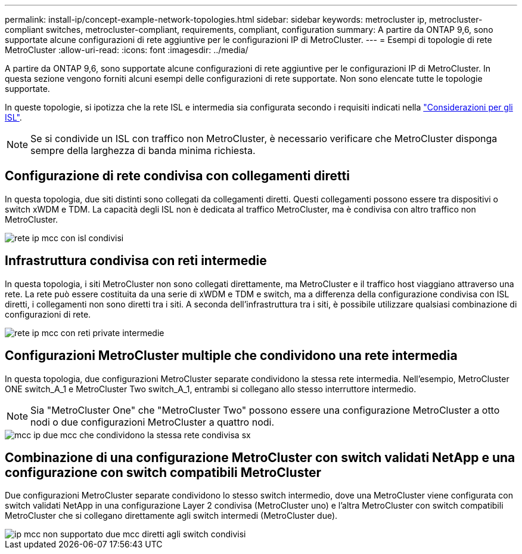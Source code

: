 ---
permalink: install-ip/concept-example-network-topologies.html 
sidebar: sidebar 
keywords: metrocluster ip, metrocluster-compliant switches, metrocluster-compliant, requirements, compliant, configuration 
summary: A partire da ONTAP 9,6, sono supportate alcune configurazioni di rete aggiuntive per le configurazioni IP di MetroCluster. 
---
= Esempi di topologie di rete MetroCluster
:allow-uri-read: 
:icons: font
:imagesdir: ../media/


[role="lead"]
A partire da ONTAP 9,6, sono supportate alcune configurazioni di rete aggiuntive per le configurazioni IP di MetroCluster. In questa sezione vengono forniti alcuni esempi delle configurazioni di rete supportate. Non sono elencate tutte le topologie supportate.

In queste topologie, si ipotizza che la rete ISL e intermedia sia configurata secondo i requisiti indicati nella link:concept-requirements-isls.html["Considerazioni per gli ISL"].


NOTE: Se si condivide un ISL con traffico non MetroCluster, è necessario verificare che MetroCluster disponga sempre della larghezza di banda minima richiesta.



== Configurazione di rete condivisa con collegamenti diretti

In questa topologia, due siti distinti sono collegati da collegamenti diretti. Questi collegamenti possono essere tra dispositivi o switch xWDM e TDM. La capacità degli ISL non è dedicata al traffico MetroCluster, ma è condivisa con altro traffico non MetroCluster.

image::../media/mcc_ip_networking_with_shared_isls.gif[rete ip mcc con isl condivisi]



== Infrastruttura condivisa con reti intermedie

In questa topologia, i siti MetroCluster non sono collegati direttamente, ma MetroCluster e il traffico host viaggiano attraverso una rete.
La rete può essere costituita da una serie di xWDM e TDM e switch, ma a differenza della configurazione condivisa con ISL diretti, i collegamenti non sono diretti tra i siti. A seconda dell'infrastruttura tra i siti, è possibile utilizzare qualsiasi combinazione di configurazioni di rete.

image::../media/mcc_ip_networking_with_intermediate_private_networks.gif[rete ip mcc con reti private intermedie]



== Configurazioni MetroCluster multiple che condividono una rete intermedia

In questa topologia, due configurazioni MetroCluster separate condividono la stessa rete intermedia. Nell'esempio, MetroCluster ONE switch_A_1 e MetroCluster Two switch_A_1, entrambi si collegano allo stesso interruttore intermedio.


NOTE: Sia "MetroCluster One" che "MetroCluster Two" possono essere una configurazione MetroCluster a otto nodi o due configurazioni MetroCluster a quattro nodi.

image::../media/mcc_ip_two_mccs_sharing_the_same_shared_network_sx.gif[mcc ip due mcc che condividono la stessa rete condivisa sx]



== Combinazione di una configurazione MetroCluster con switch validati NetApp e una configurazione con switch compatibili MetroCluster

Due configurazioni MetroCluster separate condividono lo stesso switch intermedio, dove una MetroCluster viene configurata con switch validati NetApp in una configurazione Layer 2 condivisa (MetroCluster uno) e l'altra MetroCluster con switch compatibili MetroCluster che si collegano direttamente agli switch intermedi (MetroCluster due).

image::../media/mcc_ip_unsupported_two_mccs_direct_to_shared_switches.png[ip mcc non supportato due mcc diretti agli switch condivisi]
